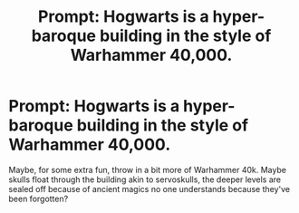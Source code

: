 #+TITLE: Prompt: Hogwarts is a hyper-baroque building in the style of Warhammer 40,000.

* Prompt: Hogwarts is a hyper-baroque building in the style of Warhammer 40,000.
:PROPERTIES:
:Author: VegetableSalad_Bot
:Score: 1
:DateUnix: 1583690764.0
:DateShort: 2020-Mar-08
:FlairText: Prompt
:END:
Maybe, for some extra fun, throw in a bit more of Warhammer 40k. Maybe skulls float through the building akin to servoskulls, the deeper levels are sealed off because of ancient magics no one understands because they've been forgotten?

